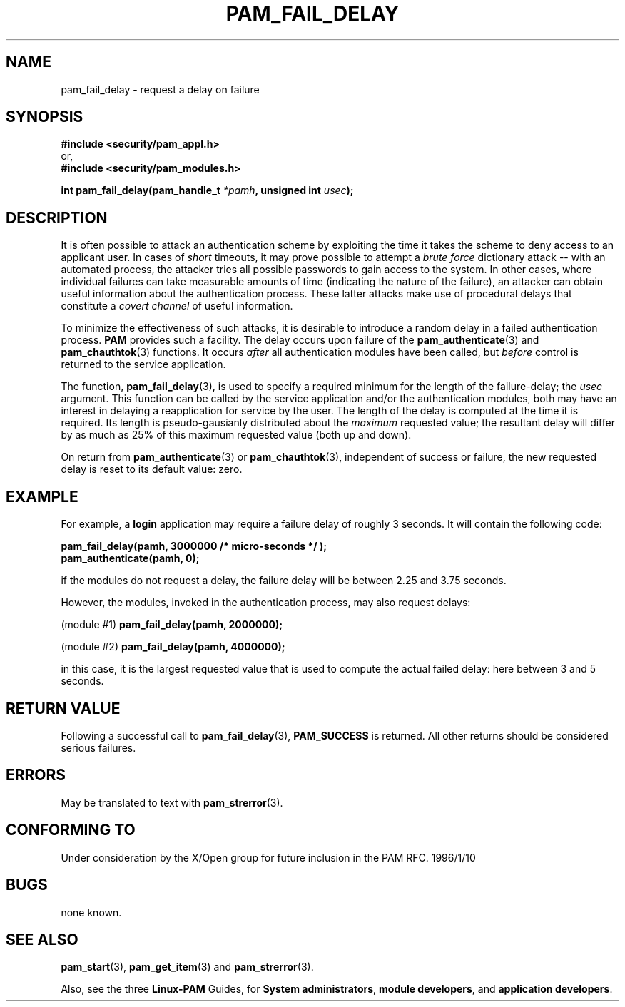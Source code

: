 .\" Hey Emacs! This file is -*- nroff -*- source.
.\" $Id: pam_fail_delay.3,v 1.2 1997/02/15 18:47:46 morgan Exp morgan $
.\" $FreeBSD: src/contrib/libpam/doc/man/pam_fail_delay.3,v 1.2.6.2 2001/06/11 15:28:11 markm Exp $
.\" $DragonFly: src/contrib/libpam/doc/man/Attic/pam_fail_delay.3,v 1.2 2003/06/17 04:24:02 dillon Exp $
.\" Copyright (c) Andrew G. Morgan 1997 <morgan@parc.power.net>
.TH PAM_FAIL_DELAY 3 "1997 Jan 12" "PAM 0.56" "Programmers' Manual"
.SH NAME

pam_fail_delay \- request a delay on failure

.SH SYNOPSIS
.B #include <security/pam_appl.h>
.br
or,
.br
.B #include <security/pam_modules.h>
.sp
.BI "int pam_fail_delay(pam_handle_t " "*pamh" ", unsigned int " "usec" ");"
.sp 2
.SH DESCRIPTION
.br
It is often possible to attack an authentication scheme by exploiting
the time it takes the scheme to deny access to an applicant user.  In
cases of
.I short
timeouts, it may prove possible to attempt a
.I brute force
dictionary attack -- with an automated process, the attacker tries all
possible passwords to gain access to the system.  In other cases,
where individual failures can take measurable amounts of time
(indicating the nature of the failure), an attacker can obtain useful
information about the authentication process.  These latter attacks
make use of procedural delays that constitute a
.I covert channel
of useful information.

.br
To minimize the effectiveness of such attacks, it is desirable to
introduce a random delay in a failed authentication process.
.B PAM
provides such a facility.  The delay occurs upon failure of the
.BR pam_authenticate "(3) "
and
.BR pam_chauthtok "(3) "
functions.  It occurs
.I after
all authentication modules have been called, but
.I before
control is returned to the service application.

.br
The function,
.BR pam_fail_delay "(3),"
is used to specify a required minimum for the length of the
failure-delay; the
.I usec
argument.  This function can be called by the service application
and/or the authentication modules, both may have an interest in
delaying a reapplication for service by the user.  The length of the
delay is computed at the time it is required.  Its length is
pseudo-gausianly distributed about the
.I maximum
requested value; the resultant delay will differ by as much as 25% of
this maximum requested value (both up and down).

.br
On return from
.BR pam_authenticate "(3) or " pam_chauthtok "(3),"
independent of success or failure, the new requested delay is reset to
its default value: zero.

.SH EXAMPLE
.br
For example, a
.B login
application may require a failure delay of roughly 3 seconds. It will
contain the following code:
.sp
.br
.B "     pam_fail_delay(pamh, 3000000 /* micro-seconds */ );"
.br
.B "     pam_authenticate(pamh, 0);"
.sp
.br
if the modules do not request a delay, the failure delay will be
between 2.25 and 3.75 seconds.

.br
However, the modules, invoked in the authentication process, may
also request delays:
.sp
.br
.RB "  (module #1)   " "pam_fail_delay(pamh, 2000000);"
.sp
.br
.RB "  (module #2)   " "pam_fail_delay(pamh, 4000000);"
.sp
.br
in this case, it is the largest requested value that is used to
compute the actual failed delay: here between 3 and 5 seconds.

.SH "RETURN VALUE"
Following a successful call to
.BR pam_fail_delay "(3), " PAM_SUCCESS
is returned.  All other returns should be considered serious failures.

.SH ERRORS
May be translated to text with
.BR pam_strerror "(3). "

.SH "CONFORMING TO"
Under consideration by the X/Open group for future inclusion in the
PAM RFC. 1996/1/10

.SH BUGS
.sp 2
none known.

.SH "SEE ALSO"

.BR pam_start "(3), "
.BR pam_get_item "(3) "
and
.BR pam_strerror "(3). "

Also, see the three
.BR Linux-PAM
Guides, for
.BR "System administrators" ", "
.BR "module developers" ", "
and
.BR "application developers" ". "

